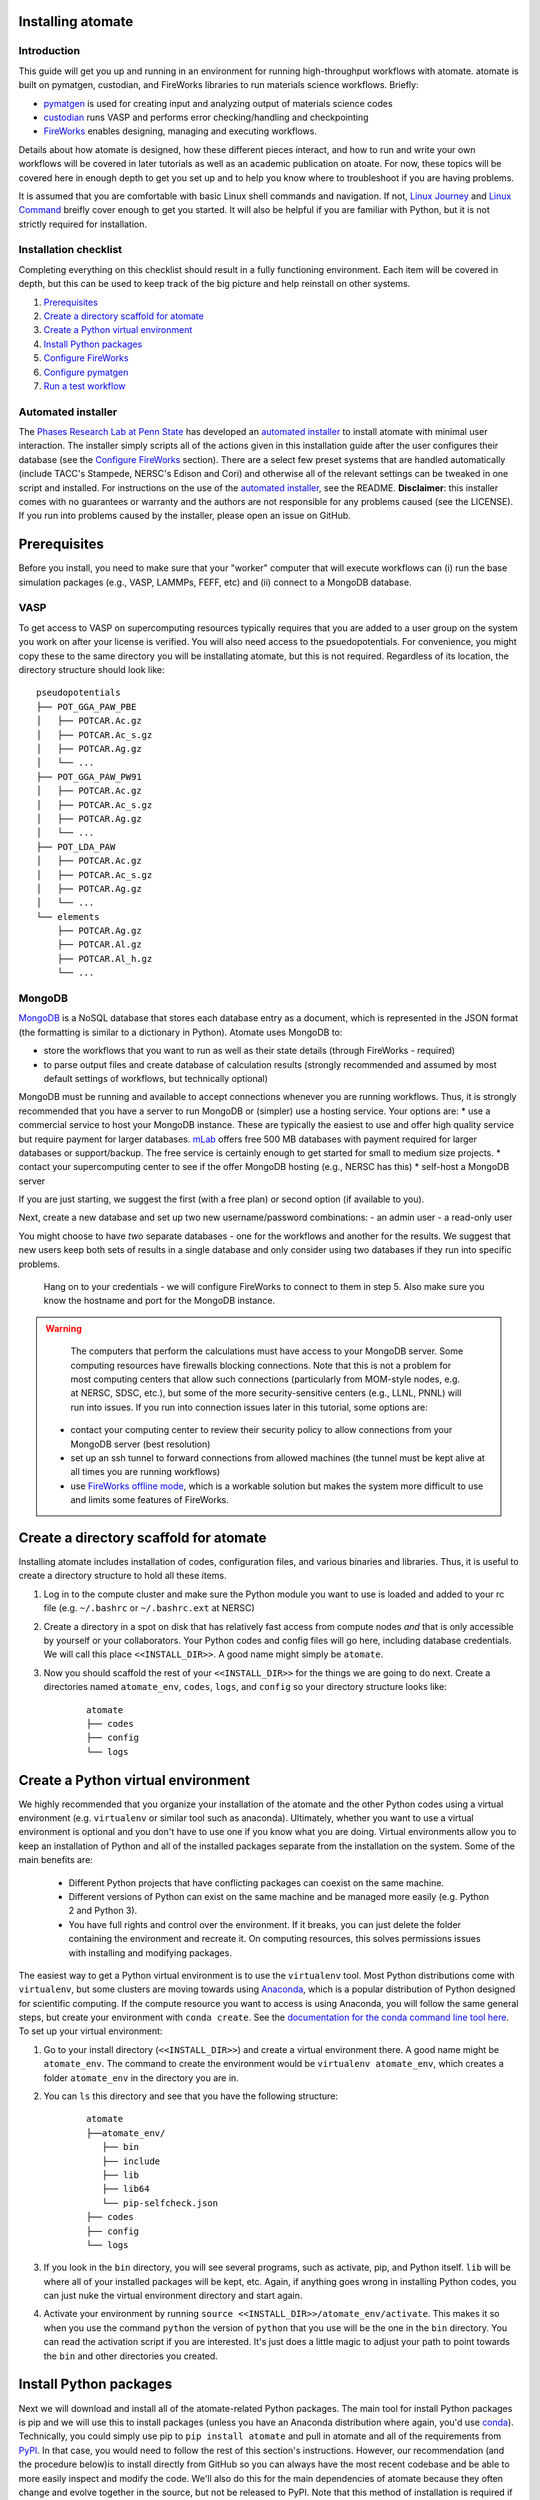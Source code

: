 .. title:: Installing atomate
.. _installation tutorial:

==================
Installing atomate
==================

Introduction
============

This guide will get you up and running in an environment for running high-throughput workflows with atomate. atomate is built on pymatgen, custodian, and FireWorks libraries to run materials science workflows. Briefly:

* pymatgen_ is used for creating input and analyzing output of materials science codes
* custodian_ runs VASP and performs error checking/handling and checkpointing
* FireWorks_ enables designing, managing and executing workflows.

Details about how atomate is designed, how these different pieces interact, and how to run and write your own workflows will be covered in later tutorials as well as an academic publication on atoate. For now, these topics will be covered here in enough depth to get you set up and to help you know where to troubleshoot if you are having problems.

It is assumed that you are comfortable with basic Linux shell commands and navigation. If not, `Linux Journey`_ and `Linux Command`_ breifly cover enough to get you started. It will also be helpful if you are familiar with Python, but it is not strictly required for installation.

.. _pymatgen: http://pymatgen.org
.. _custodian: https://materialsproject.github.io/custodian/
.. _FireWorks: https://pythonhosted.org/FireWorks/
.. _Linux Command: http://linuxcommand.org/lc3_learning_the_shell.php
.. _Linux Journey: https://linuxjourney.com/lesson/the-shell


Installation checklist
======================

Completing everything on this checklist should result in a fully functioning environment. Each item will be covered in depth, but this can be used to keep track of the big picture and help reinstall on other systems.

1. Prerequisites_
#. `Create a directory scaffold for atomate`_
#. `Create a Python virtual environment`_
#. `Install Python packages`_
#. `Configure FireWorks`_
#. `Configure pymatgen`_
#. `Run a test workflow`_


Automated installer
===================

The `Phases Research Lab at Penn State`_ has developed an `automated installer`_ to install atomate with minimal user interaction. The installer simply scripts all of the actions given in this installation guide after the user configures their database (see the `Configure FireWorks`_ section). There are a select few preset systems that are handled automatically (include TACC's Stampede, NERSC's Edison and Cori) and otherwise all of the relevant settings can be tweaked in one script and installed. For instructions on the use of the `automated installer`_, see the README. **Disclaimer**: this installer comes with no guarantees or warranty and the authors are not responsible for any problems caused (see the LICENSE). If you run into problems caused by the installer, please open an issue on GitHub.

.. _Phases Research Lab at Penn State: http://www.phases.psu.edu
.. _automated installer: https://github.com/PhasesResearchLab/install-atomate


.. _Prerequisites:

=============
Prerequisites
=============

Before you install, you need to make sure that your "worker" computer that will execute workflows can (i) run the base simulation packages (e.g., VASP, LAMMPs, FEFF, etc) and (ii) connect to a MongoDB database.


VASP
====

To get access to VASP on supercomputing resources typically requires that you are added to a user group on the system you work on after your license is verified. You will also need access to the psuedopotentials. For convenience, you might copy these to the same directory you will be installating atomate, but this is not required. Regardless of its location, the directory structure should look like:

::

    pseudopotentials
    ├── POT_GGA_PAW_PBE
    │   ├── POTCAR.Ac.gz
    │   ├── POTCAR.Ac_s.gz
    │   ├── POTCAR.Ag.gz
    │   └── ...
    ├── POT_GGA_PAW_PW91
    │   ├── POTCAR.Ac.gz
    │   ├── POTCAR.Ac_s.gz
    │   ├── POTCAR.Ag.gz
    │   └── ...
    ├── POT_LDA_PAW
    │   ├── POTCAR.Ac.gz
    │   ├── POTCAR.Ac_s.gz
    │   ├── POTCAR.Ag.gz
    │   └── ...
    └── elements
        ├── POTCAR.Ag.gz
        ├── POTCAR.Al.gz
        ├── POTCAR.Al_h.gz
        └── ...




.. TODO: @bocklund what is "elements" in the tree above

MongoDB
=======

MongoDB_ is a NoSQL database that stores each database entry as a document, which is represented in the JSON format (the formatting is similar to a dictionary in Python). Atomate uses MongoDB to:

* store the workflows that you want to run as well as their state details (through FireWorks - required)
* to parse output files and create database of calculation results (strongly recommended and assumed by most default settings of workflows, but technically optional)

MongoDB must be running and available to accept connections whenever you are running workflows. Thus, it is strongly recommended that you have a server to run MongoDB or (simpler) use a hosting service. Your options are:
* use a commercial service to host your MongoDB instance. These are typically the easiest to use and offer high quality service but require payment for larger databases. mLab_ offers free 500 MB databases with payment required for larger databases or support/backup. The free service is certainly enough to get started for small to medium size projects.
* contact your supercomputing center to see if the offer MongoDB hosting (e.g., NERSC has this)
* self-host a MongoDB server

If you are just starting, we suggest the first (with a free plan) or second option (if available to you).

Next, create a new database and set up two new username/password combinations:
- an admin user
- a read-only user

You might choose to have *two* separate databases - one for the workflows and another for the results. We suggest that new users keep both sets of results in a single database and only consider using two databases if they run into specific problems.

 Hang on to your credentials - we will configure FireWorks to connect to them in step 5. Also make sure you know the hostname and port for the MongoDB instance.

.. warning::

    The computers that perform the calculations must have access to your MongoDB server. Some computing resources have firewalls blocking connections. Note that this is not a problem for most computing centers that allow such connections (particularly from MOM-style nodes, e.g. at NERSC, SDSC, etc.), but some of the more security-sensitive centers (e.g., LLNL, PNNL) will run into issues. If you run into connection issues later in this tutorial, some options are:

  * contact your computing center to review their security policy to allow connections from your MongoDB server (best resolution)
  * set up an ssh tunnel to forward connections from allowed machines (the tunnel must be kept alive at all times you are running workflows)
  * use `FireWorks offline mode`_, which is a workable solution but makes the system more difficult to use and limits some features of FireWorks.


.. _MongoDB: https://docs.mongodb.com/manual/
.. _mLab: https://mlab.com
.. _FireWorks offline mode: https://pythonhosted.org/FireWorks/offline_tutorial.html


.. _Create a directory scaffold for atomate:

=======================================
Create a directory scaffold for atomate
=======================================

Installing atomate includes installation of codes, configuration files, and various binaries and libraries. Thus, it is useful to create a directory structure to hold all these items.

1. Log in to the compute cluster and make sure the Python module you want to use is loaded and added to your rc file (e.g. ``~/.bashrc`` or ``~/.bashrc.ext`` at NERSC)

#. Create a directory in a spot on disk that has relatively fast access from compute nodes *and* that is only accessible by yourself or your collaborators. Your Python codes and config files will go here, including database credentials. We will call this place ``<<INSTALL_DIR>>``. A good name might simply be ``atomate``.

#. Now you should scaffold the rest of your ``<<INSTALL_DIR>>`` for the things we are going to do next. Create a directories named ``atomate_env``, ``codes``, ``logs``, and ``config`` so your directory structure looks like:

    ::

        atomate
        ├── codes
        ├── config
        └── logs


.. _Create a Python virtual environment:

===================================
Create a Python virtual environment
===================================

We highly recommended that you organize your installation of the atomate and the other Python codes using a virtual environment (e.g. ``virtualenv`` or similar tool such as anaconda). Ultimately, whether you want to use a virtual environment is optional and you don't have to use one if you know what you are doing. Virtual environments allow you to keep an installation of Python and all of the installed packages separate from the installation on the system. Some of the main benefits are:


 * Different Python projects that have conflicting packages can coexist on the same machine.
 * Different versions of Python can exist on the same machine and be managed more easily (e.g. Python 2 and Python 3).
 * You have full rights and control over the environment. If it breaks, you can just delete the folder containing the environment and recreate it. On computing resources, this solves permissions issues with installing and modifying packages.

The easiest way to get a Python virtual environment is to use the ``virtualenv`` tool. Most Python distributions come with ``virtualenv``, but some clusters are moving towards using Anaconda_, which is a popular distribution of Python designed for scientific computing. If the compute resource you want to access is using Anaconda, you will follow the same general steps, but create your environment with ``conda create``. See the `documentation for the conda command line tool here`_. To set up your virtual environment:


#. Go to your install directory (``<<INSTALL_DIR>>``) and create a virtual environment there. A good name might be ``atomate_env``. The command to create the environment would be ``virtualenv atomate_env``, which creates a folder ``atomate_env`` in the directory you are in.

#. You can ``ls`` this directory and see that you have the following structure:

    ::

        atomate
        ├──atomate_env/
           ├── bin
           ├── include
           ├── lib
           ├── lib64
           └── pip-selfcheck.json
        ├── codes
        ├── config
        └── logs

#. If you look in the ``bin`` directory, you will see several programs, such as activate, pip, and Python itself. ``lib`` will be where all of your installed packages will be kept, etc. Again, if anything goes wrong in installing Python codes, you can just nuke the virtual environment directory and start again.

#. Activate your environment by running ``source <<INSTALL_DIR>>/atomate_env/activate``. This makes it so when you use the command ``python`` the version of ``python`` that you use will be the one in the  ``bin`` directory. You can read the activation script if you are interested. It's just does a little magic to adjust your path to point towards the ``bin`` and other directories you created.

.. _Anaconda: https://www.continuum.io
.. _documentation for the conda command line tool here: https://conda.io/docs/using/envs.html


.. _Install Python packages:

=======================
Install Python packages
=======================

Next we will download and install all of the atomate-related Python packages. The main tool for install Python packages is pip and we will use this to install packages (unless you have an Anaconda distribution where again, you'd use conda_). Technically, you could simply use pip to ``pip install atomate`` and pull in atomate and all of the requirements from PyPI_. In that case, you would need to follow the rest of this section's instructions. However, our recommendation (and the procedure below)is to install directly from GitHub so you can always have the most recent codebase and be able to more easily inspect and modify the code. We'll also do this for the main dependencies of atomate because they often change and evolve together in the source, but not be released to PyPI. Note that this method of installation is required if you will be developing in atomate or any of the other software mentioned here.

1. ``cd`` to your newly created ``codes`` directory.

#. Clone each of the following packages from GitHub using git. You don't have to know the details of how to use git for the installation, but if you are going to be developing code in Python, you should take a look at this `simple git introduction`_. Most Linux distributions include git, so you shouldn't have to install it on the cluster. To download the codes, use the following commands (1 command per line)

    ::

        git clone https://www.github.com/materialsproject/fireworks.git
        git clone https://www.github.com/materialsproject/pymatgen.git
        git clone https://www.github.com/atztogo/phonopy.git
        git clone https://www.github.com/materialsvirtuallab/pymatgen-diffusion.git
        git clone https://www.github.com/materialsproject/pymatgen-db.git
        git clone https://www.github.com/materialsproject/custodian.git
        git clone https://www.github.com/hackingmaterials/atomate.git

  Now you should have atomate, custodian, FireWorks, phonopy, pymatgen, pymatgen-db and pymatgen-diffusion folders in your ``codes`` directory.

#. For each of these folders, you ``cd`` into the folders and run ``pip install -e .`` (or the ``conda`` equivalent) **It is important that you follow the order listed above to install packages**. For example, you must install atomate last so that it uses your custom installation of pymatgen rather than pulling in the requirements as an external library from PyPI. The ``-e`` flag installs as editable. If you make changes here, the changes will impact immedately without needing to reinstall. The ``.`` simply means to install from the ``setup.py`` in the current directory. There are several clever ways to do this in a one line command as a loop which you can use as an exercise of your shell capabilities [#]_.


.. _conda: https://conda.io/docs/using/pkgs.html
.. _PyPI: https://pypi.python.org/pypi
.. _simple git introduction: http://rogerdudler.github.io/git-guide/

.. _Configure FireWorks:

===================
Configure FireWorks
===================

With the Python codes set up, FireWorks needs to be configured to communicate with your databases and launch rockets to the queue system on the cluster. Again, the setup below will be just enough to get your environment bootstrapped. For more details on the installation and specifics of FireWorks, read the `installation guide`_.

Next, create the following files in ``<<INSTALL_DIR>>/config``.

.. note:: All of the paths here must be *absolute paths*. For example, the absolute path that refers to ``<<INSTALL_DIR>>`` might be ``/global/homes/u/username/atomate`` which corresponds to the relative directory ``~/atomate``.

.. warning::

    **Passwords will be stored in plain text!** These files should be stored in a place that is not accessible by unauthorized users. Also, you should make random passwords that are unique only to these databases.

db.json
=======

The ``db.json`` file tells atomate where to put the results of parsing calculations from your workflows (i.e., actual property output data on materials). The ``db.json`` file requires you to enter the basic database information as well as what to call the main collection that results are kept in (e.g. ``tasks``) and the authentication information for an admin user and a read only user on the database. Mind that valid JSON requires double quotes around each of the string entries and that all of the entries should be strings except the value of "port", which should be an integer.

.. code-block:: json

    {
        "host": "<<HOSTNAME>>",
        "port": <<PORT>>,
        "database": "<<DB_NAME>>",
        "collection": "tasks",
        "admin_user": "<<ADMIN_USERNAME>>",
        "admin_password": "<<ADMIN_PASSWORD>>",
        "readonly_user": "<<READ_ONLY_PASSWORD>>",
        "readonly_password": "<<READ_ONLY_PASSWORD>>",
        "aliases": {}
    }

my_fworker.yaml
===============

In FireWorks' distributed `server-worker model`_, each computing resource where you run jobs is a FireWorker (Worker). ``my_fworker.yaml`` controls the environment and settings unique to the cluster, such as the VASP executable. If this is the only cluster you plan on using just one Worker for all of your calculations a minimal setup for the ``my_fworker.yaml`` file is

.. code-block:: yaml

    name: <<WORKER_NAME>>
    category: ''
    query: '{}'
    env:
        db_file: <<INSTALL_DIR>>/config/db.json
        vasp_cmd: <<VASP_CMD>>

Where the <<WORKER_NAME>> is arbitrary and is useful for keeping track of which Worker is running your jobs (an example might be ``Edison`` if you are running on NERSC's Edison resource). ``db.json`` is the database where calculation results from this Worker will be stored (what you configured above). The <<VASP_CMD>> is the command that you would use to run VASP with parallelization (``srun -n 16 vasp``, ``ibrun -n 16 vasp``, ``mpirun -n 16 vasp``, ...). If you don't know which of these to use or which VASP executable is correct, check with the documentation for computing resource you are running on or try to find them interactively by checking the output of ``which srun``, ``which vasp_std``, etc. . If you later want to set up multiple Workers on the same or different machines, you can find information about controlling which Worker can run which job by using the ``name`` field above, or the ``category`` or ``query`` fields that we did not define. For more information on configuring multiple Workers, see the `FireWorks documentation for controlling Workers`_.

my_launchpad.yaml
=================

We've seen how to set up Workers in FireWorks' `server-worker model`_, but now the server must be set up. The LaunchPad is where all of the FireWorks and Workflows are stored. Each Worker can query this database for the status of FireWorks and pull down FireWorks to reserve them in the queue and run them. A ``my_launchpad.yaml`` file with fairly verbose logging (``strm_lvl: INFO``) is below:

.. code-block:: yaml

    host: <<HOSTNAME>>
    port: <<PORT>>
    name: <<DB_NAME>>
    username: <<ADMIN_USERNAME>>
    password: <<ADMIN_PASSWORD>>
    ssl_ca_file: null
    strm_lvl: INFO
    user_indices: []
    wf_user_indices: []

Here's what you'll need to fill out:

* ``<<HOSTNAME>>`` - the host of your MongoDB db server
* ``<<PORT>>`` - the port of your MongoDB db server
* ``<<DB_NAME>>`` - the name of the MongoDB database
* ``<<ADMIN_USERNAME>>`` and ``<<ADMIN_PASSWORD>>`` - the (write) credentials to access your DB. Delete these lines if you do not have password protection in your DB (although you should).

my_qadapter.yaml
================

To run your VASP jobs at scale across one or more nodes, you usually submit your jobs through a queue system on the computing resources. FireWorks handles communicating with some of the common queue systems automatically. As usual, only the basic configuration options will be discussed. If you will use atomate as in this tutorial, this basic configuration is sufficient. A minimal ``my_qadapter.yaml`` file for SLURM machines might look like

.. code-block:: yaml

    _fw_name: CommonAdapter
    _fw_q_type: SLURM
    rocket_launch: rlaunch -c <<INSTALL_DIR>>/config singleshot
    nodes: 2
    walltime: 24:00:00
    queue: null
    account: null
    job_name: null
    pre_rocket: null
    post_rocket: null
    logdir: <<INSTALL_DIR>>/logs

The ``_fw_name: CommonAdapter`` means that the queue is one of the built in queue systems and ``_fw_q_type: SLURM`` indicates that the SLURM system will be used. FireWorks supports the following queue systems out of the box:

* PBS/Torque
* SLURM
* SGE
* IBM LoadLeveler

.. note::

  If you aren't sure what queue system the cluster you are setting up uses, consult the documentation for that resource. If the queue system isn't one of these preconfigured ones, consult the `FireWorks documentation for writing queue adapters`_. The FireWorks documentation also has tutorials on setting up your jobs to run on a queue in a way that is more interactive than the minimal details specified here.

``nodes``, ``walltime`` are the default reservations made to the queue as you would expect. ``queue`` refers to the name of the queue you will submit to. Some clusters support this and appropriate values might be ``regular``, ``normal``, ``knl``, etc. as defined by the compute resource you are using. The ``account`` option refers to which account to charge. Again, whether or not you need to set this depends on the resource. ``pre_rocket`` and ``post_rocket`` add lines to before and after you job launches in your queue submission script. One use of this would be to enter directives such as ``#SBATCH -C knl,quad,cache`` to configure SLURM to run on knl nodes.

.. _FireWorks documentation for writing queue adapters: https://pythonhosted.org/FireWorks/qadapter_programming.html?highlight=qadapter


FW_config.yaml
==============

The ``FW_CONFIG.yaml`` file controls different FireWorks settings. For a more complete reference to the FireWorks parameters you can control see the `FireWorks documentation for modifying the FW config`_. Here you simply need to accomplish telling FireWorks the location of the ``my_launchpad.yaml``, ``my_qadapter.yaml`` and ``my_fworker.yaml`` configuration files.

Create a file called ``FW_CONFIG.yaml`` in ``<<INSTALL_DIR>>/config`` with the following contents:

.. code-block:: yaml

    CONFIG_FILE_DIR: <<INSTALL_DIR>>/config

Finishing up
============

The directory structure of ``<<INSTALL_DIR>>/config`` should now look like

::

    config
    ├── db.json
    ├── FW_config.yaml
    ├── my_fworker.yaml
    ├── my_launchpad.yaml
    └── my_qadaapter.yaml

The last thing we need to do to configure FireWorks is add the following line to your RC / bash_profile file to set an environment variable telling FireWorks where to find the ``FW_CONFIG.yaml``

.. code-block:: bash

    export FW_CONFIG_FILE=<<INSTALL_DIR>>/config/FW_config.yaml

where ``<<INSTALL_DIR>>`` is your (usual) installation directory.

That's it. You're done configuring FireWorks and most of atomate. If you've set up with the sample database configuration above, you can do a sanity check and make sure that you can connect to the database by sourcing your RC file (to set this environment variable) and initializing the database by running the command

.. code-block:: bash

    lpad reset

which should return something like:

.. code-block:: bash

    Are you sure? This will RESET 0 workflows and all data. (Y/N) y
    2015-12-30 18:00:00,000 INFO Performing db tune-up
    2015-12-30 18:00:00,000 INFO LaunchPad was RESET.


.. _installation guide: http://pythonhosted.org/FireWorks/installation.html
.. _server-worker model: https://pythonhosted.org/FireWorks/index.html#centralized-server-and-worker-model
.. _FireWorks documentation for controlling Workers: https://pythonhosted.org/FireWorks/controlworker.html?highlight=category
.. _FireWorks documentation for modifying the FW config: https://pythonhosted.org/FireWorks/config_tutorial.html


.. _Configure pymatgen:

==================
Configure pymatgen
==================

If you are planning to run VASP, the last configuration step is to configure pymatgen to (required) find the pseudopotentials for VASP and (optional) set up your API key from the `Materials Project`_. T

1. The pseudopotentials should be in a folder (such as ``<<INSTALL_DIR>>/pps``) as in the `Prerequisites`_.

#. You can get an API key from the `Materials Project`_ by logging in and going to your `Dashboard`_. Enter these into a ``~/.pmgrc.yaml`` in your home folder with the following contents

.. code-block:: yaml

    PMG_VASP_PSP_DIR: <<INSTALL_DIR>>/pps
    PMG_MAPI_KEY: <<YOUR_API_KEY>>

#. If you'd like to use a non-default functional in all of your calculations, you can set the ``DEFAULT_FUNCTIONAL`` key to a functional that is `supported by VASP`_, e.g. ``PS`` to use PBESol.

.. _Materials Project: https://materialsproject.org/dashboard
.. _Dashboard: https://materialsproject.org/dashboard
.. _supported by VASP: https://cms.mpi.univie.ac.at/vasp/vasp/GGA_tag.html


.. _Run a test workflow:

===================
Run a test workflow
===================

To make sure that everything is set up correctly an in place, we'll finally run a simple test workflow. In general, two ways to create workflows is using atomate's command line utility ``atwf`` or by creating workflows in Python. More discussion on constructing and running workflows can be found in the `running workflows tutorial`_ and details on writing new workflows can be found in the `writing workflows guide`_. For now, we will use ``atwf`` to construct a workflow. Ideally you set up an API key in the `Configure pymatgen`_ section, otherwise you will need to provide a POSCAR for the structure you want to run. If you have an API key configured, you can run the following to run a structure optimization on Si

.. code-block:: bash

    atwf add -l vasp -s optimize_only.yaml -m mp-149

Alternatively, if you did not set up your API key or want to use a custom POSCAR instead the following command will accomplish the same

.. code-block:: bash

    atwf add -l vasp -s optimize_only.yaml POSCAR

These commands added workflows for running a single structure optimization FireWork to your LaunchPad. You can verify that by using FireWorks' ``lpad`` utility:

.. code-block:: bash

    lpad get_wflows

which should return:

.. code-block:: bash

    [
        {
            "state": "READY",
            "name": "Si--1",
            "created_on": "2015-12-30T18:00:00.000000",
            "states_list": "REA"
        },
    ]

To launch this FireWork and place a reservation in the queue, go to the directory where you would like your calculations to run (e.g. your scratch or work directories) and run the command

.. code-block:: bash

    qlaunch -r rapidfire

If all went well, you can check that the FireWork is in the queue by using the commands for your queue system (e.g. ``squeue`` or ``qstat``) or by checking that the state of the FireWork has changed from ``READY`` to ``RESERVED`` with ``lpad get_wflows``. Once this FireWorks is launched and is completed, you can use pymatgen-db to check that it was entered into your results database by running

.. code-block:: bash

    mgdb query -c <<INSTALL_DIR>>/config/db.json --props task_id formula_pretty output.energy_per_atom

This time, ``<<INSTALL_DIR>>`` can be relative. You should have seen the energy per atom you calculated for Si.

That's it! You've completed the installation tutorial!

See the following pages for more information on the topics we covered here:

* For submitting jobs to the queue in reservation mode see the `FireWorks advanced queue submission tutorial`_
* For using pymatgen-db to query your database see the `pymatgen-db documentation`_
* To see how to run and customize the existing Workflows and FireWorks try the `running workflows tutorial`_
* If the existing Workflows cannot be tailored to your liking, the `writing workflows guide`_ discusses how to make new workflows

.. _FireWorks advanced queue submission tutorial: https://pythonhosted.org/FireWorks/queue_tutorial_pt2.html
.. _pymatgen-db documentation: https://materialsproject.github.io/pymatgen-db/
.. _running workflows tutorial: running_workflows
.. _writing workflows guide: writing_workflows

===============
Troubleshooting
===============

FAQ:
====

Q: I can't connect to my LaunchPad database
-------------------------------------------

:A: Make sure the right LaunchPad file is getting selected

  Adding the following line to your ``FW_config.yaml`` will cause the line to be printed every time that configuration is selected

  ::

    ECHO_TEST: Database at <<INSTALL_DIR>>/config/FW_config.yaml is getting selected.

  Then running ``lpad version`` should give the following result if that configuration file is being chosen

  ::

    $ lpad version

    Database at <<INSTALL_DIR>>/config/FW_config.yaml is getting selected.
    FireWorks version: x.y.z
    located in: <<INSTALL_DIR>>/codes/fireworks

  If it's not being found, check that ``echo $FW_CONFIG_FILE`` returns the location of that file (you could use ``cat $FW_CONFIG_FILE`` to check the contents)

:A: Double check all of the configuration settings in ``my_launchpad.yaml``

:A: Have you had success connecting before? Is there a firewall blocking your connection?

:A: You can try following the tutorials of FireWorks which will go through this process in a little more detail.


Q: My job fizzled!
------------------

:A: Check the ``*_structure_optimization.out`` and ``*_structure_optimization.error`` in the launch directory for any errors. Also check the ``FW.json`` to check for a Python traceback.


Q: I made a mistake, how do I cancel my job?
--------------------------------------------

:A: One drawback of using the reservation mode is that you have to cancel your job in two places: the queue and the LaunchPad. To cancel the job in the queue, use whatever command you usually would (e.g. ``scancel`` or ``qdel``). To cancel or rerun the FireWork, run

    .. code-block:: bash

        lpad defuse_fws -i 1

    or

    .. code-block:: bash

        lpad rerun_fws -i 1

    where `-i 1` means to make perfom the operations on the FireWork at index 1. Run ``lpad -h`` to see all of the options.

There are other modes for qlaunching that require a little less maintenance and have certain tradeoffs, which are detailed in the FireWorks documentation.

Q: I honestly tried everything I can to solve my problem. I still need help!
----------------------------------------------------------------------------

:A: There is a Google group for atomate: https://groups.google.com/forum/#!forum/atomate


=========
Footnotes
=========

.. [#] ``for D in */; do cd D && pip install -e . && cd .. ; done``
